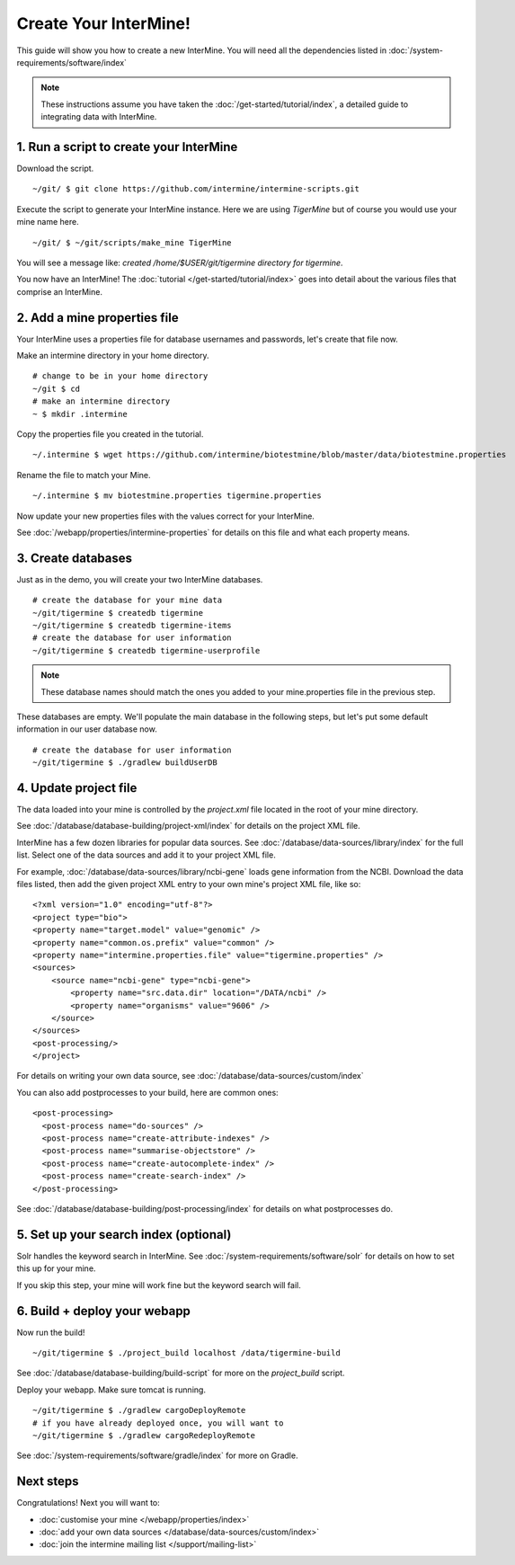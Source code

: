 Create Your InterMine!
==============================

This guide will show you how to create a new InterMine. You will need all the dependencies listed in :doc:`/system-requirements/software/index`

.. note::

    These instructions assume you have taken the :doc:`/get-started/tutorial/index`, a detailed guide to integrating data with InterMine.

1. Run a script to create your InterMine
----------------------------------------

Download the script.

::

    ~/git/ $ git clone https://github.com/intermine/intermine-scripts.git

Execute the script to generate your InterMine instance. Here we are using `TigerMine` but of course you would use your mine name here.

::

    ~/git/ $ ~/git/scripts/make_mine TigerMine

You will see a message like: `created /home/$USER/git/tigermine directory for tigermine`.

You now have an InterMine! The :doc:`tutorial </get-started/tutorial/index>` goes into detail about the various files that comprise an InterMine.

2. Add a mine properties file
------------------------------

Your InterMine uses a properties file for database usernames and passwords, let's create that file now.

Make an intermine directory in your home directory.

::

    # change to be in your home directory
    ~/git $ cd
    # make an intermine directory
    ~ $ mkdir .intermine

Copy the properties file you created in the tutorial. 

::

    ~/.intermine $ wget https://github.com/intermine/biotestmine/blob/master/data/biotestmine.properties 

Rename the file to match your Mine.

::

    ~/.intermine $ mv biotestmine.properties tigermine.properties

Now update your new properties files with the values correct for your InterMine. 

See :doc:`/webapp/properties/intermine-properties` for details on this file and what each property means.

3. Create databases
--------------------------

Just as in the demo, you will create your two InterMine databases.

::

    # create the database for your mine data
    ~/git/tigermine $ createdb tigermine
    ~/git/tigermine $ createdb tigermine-items
    # create the database for user information
    ~/git/tigermine $ createdb tigermine-userprofile

.. note::

    These database names should match the ones you added to your mine.properties file in the previous step.

These databases are empty. We'll populate the main database in the following steps, but let's put some default information in our user database now.

::

    # create the database for user information
    ~/git/tigermine $ ./gradlew buildUserDB

4. Update project file
--------------------------

The data loaded into your mine is controlled by the `project.xml` file located in the root of your mine directory.

See :doc:`/database/database-building/project-xml/index` for details on the project XML file. 

InterMine has a few dozen libraries for popular data sources. See :doc:`/database/data-sources/library/index` for the full list. Select one of the data sources and add it to your project XML file.

For example, :doc:`/database/data-sources/library/ncbi-gene` loads gene information from the NCBI. Download the data files listed, then add the given project XML entry to your own mine's project XML file, like so:

::

    <?xml version="1.0" encoding="utf-8"?>
    <project type="bio">
    <property name="target.model" value="genomic" />
    <property name="common.os.prefix" value="common" />
    <property name="intermine.properties.file" value="tigermine.properties" />
    <sources>
        <source name="ncbi-gene" type="ncbi-gene">
            <property name="src.data.dir" location="/DATA/ncbi" />
            <property name="organisms" value="9606" />
        </source>
    </sources>
    <post-processing/>
    </project>

For details on writing your own data source, see :doc:`/database/data-sources/custom/index`

You can also add postprocesses to your build, here are common ones: 

::
  
  <post-processing>
    <post-process name="do-sources" />
    <post-process name="create-attribute-indexes" />
    <post-process name="summarise-objectstore" />
    <post-process name="create-autocomplete-index" />
    <post-process name="create-search-index" />
  </post-processing>
  

See :doc:`/database/database-building/post-processing/index` for details on what postprocesses do.

5. Set up your search index (optional)
---------------------------------------

Solr handles the keyword search in InterMine. See :doc:`/system-requirements/software/solr` for details on how to set this up for your mine.

If you skip this step, your mine will work fine but the keyword search will fail.

6. Build + deploy your webapp
------------------------------

Now run the build!

::

    ~/git/tigermine $ ./project_build localhost /data/tigermine-build

See :doc:`/database/database-building/build-script` for more on the `project_build` script.

Deploy your webapp. Make sure tomcat is running.

::

    ~/git/tigermine $ ./gradlew cargoDeployRemote 
    # if you have already deployed once, you will want to 
    ~/git/tigermine $ ./gradlew cargoRedeployRemote 

See :doc:`/system-requirements/software/gradle/index` for more on Gradle.

Next steps
----------------------------

Congratulations! Next you will want to:

* :doc:`customise your mine </webapp/properties/index>` 
* :doc:`add your own data sources </database/data-sources/custom/index>` 
* :doc:`join the intermine mailing list </support/mailing-list>`

.. index:: Getting started, make_mine
